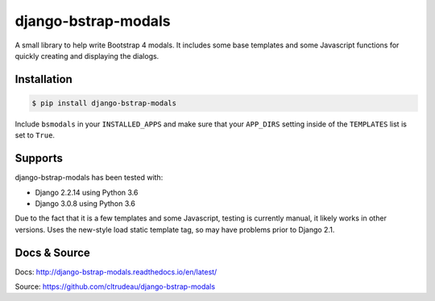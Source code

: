 django-bstrap-modals
********************

A small library to help write Bootstrap 4 modals. It includes some base
templates and some Javascript functions for quickly creating and displaying
the dialogs.


Installation
============

.. code-block:: bash

    $ pip install django-bstrap-modals

Include ``bsmodals`` in your ``INSTALLED_APPS`` and make sure that your
``APP_DIRS`` setting inside of the ``TEMPLATES`` list is set to ``True``.

Supports
========

django-bstrap-modals has been tested with:

* Django 2.2.14 using Python 3.6
* Django 3.0.8 using Python 3.6

Due to the fact that it is a few templates and some Javascript, testing is
currently manual, it likely works in other versions. Uses the new-style load
static template tag, so may have problems prior to Django 2.1.

Docs & Source
=============

Docs: http://django-bstrap-modals.readthedocs.io/en/latest/

Source: https://github.com/cltrudeau/django-bstrap-modals

